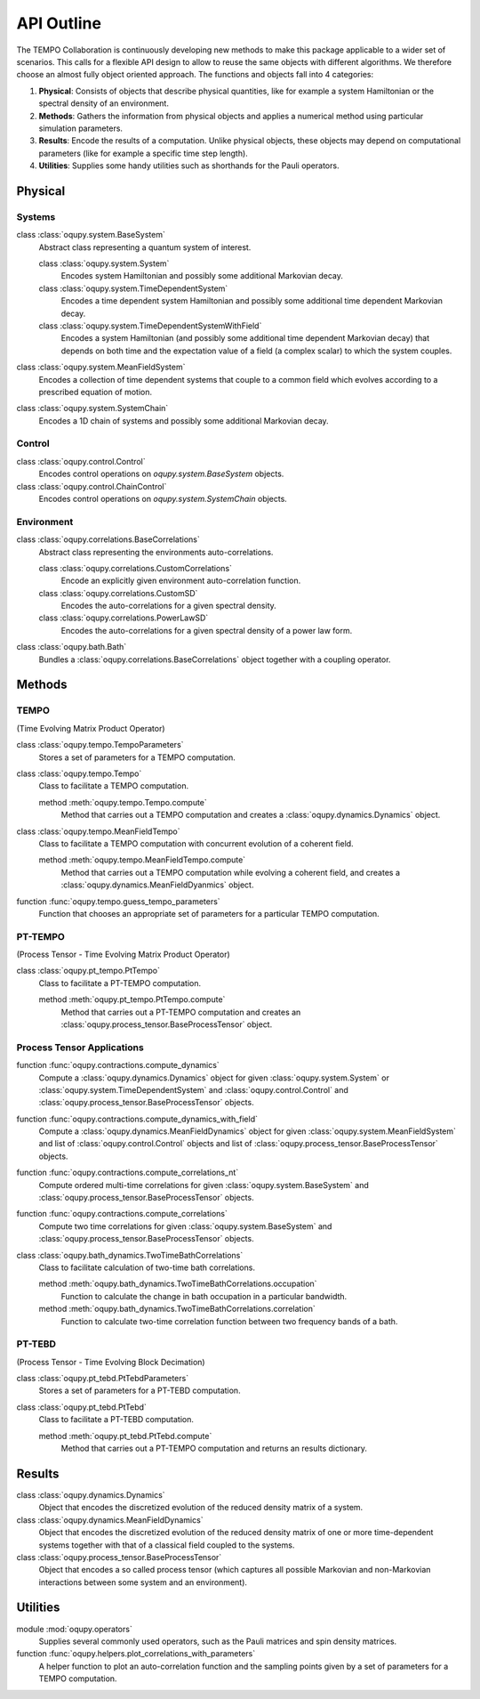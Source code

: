 API Outline
===========

The TEMPO Collaboration is continuously developing new methods to make this
package applicable to a wider set of scenarios. This calls for a flexible
API design to allow to reuse the same objects with different algorithms. We
therefore choose an almost fully object oriented approach. The functions and
objects fall into 4 categories:

1. **Physical**: Consists of objects that describe physical quantities, like
   for example a system Hamiltonian or the spectral density of an environment.
2. **Methods**: Gathers the information from physical objects and applies a
   numerical method using particular simulation parameters.
3. **Results**: Encode the results of a computation. Unlike physical objects,
   these objects may depend on computational parameters (like for example a
   specific time step length).
4. **Utilities**: Supplies some handy utilities such as shorthands for the
   Pauli operators.

Physical
--------

Systems
*******

class :class:`oqupy.system.BaseSystem`
  Abstract class representing a quantum system of interest.

  class :class:`oqupy.system.System`
    Encodes system Hamiltonian and possibly some additional Markovian decay.

  class :class:`oqupy.system.TimeDependentSystem`
    Encodes a time dependent system Hamiltonian and possibly some additional
    time dependent Markovian decay.

  class :class:`oqupy.system.TimeDependentSystemWithField`
    Encodes a system Hamiltonian (and possibly some additional time dependent
    Markovian decay) that depends on both time and the expectation value of
    a field (a complex scalar) to which the system couples.

class :class:`oqupy.system.MeanFieldSystem`
  Encodes a collection of time dependent systems that couple to a common
  field which evolves according to a prescribed equation of motion.

class :class:`oqupy.system.SystemChain`
  Encodes a 1D chain of systems and possibly some additional Markovian decay.


Control
*******

class :class:`oqupy.control.Control`
  Encodes control operations on `oqupy.system.BaseSystem` objects.

class :class:`oqupy.control.ChainControl`
  Encodes control operations on `oqupy.system.SystemChain` objects.


Environment
***********

class :class:`oqupy.correlations.BaseCorrelations`
  Abstract class representing the environments auto-correlations.

  class :class:`oqupy.correlations.CustomCorrelations`
    Encode an explicitly given environment auto-correlation function.

  class :class:`oqupy.correlations.CustomSD`
    Encodes the auto-correlations for a given spectral density.

  class :class:`oqupy.correlations.PowerLawSD`
    Encodes the auto-correlations for a given spectral density of a power law
    form.

class :class:`oqupy.bath.Bath`
  Bundles a :class:`oqupy.correlations.BaseCorrelations` object
  together with a coupling operator.


Methods
-------

TEMPO
*****
(Time Evolving Matrix Product Operator)

class :class:`oqupy.tempo.TempoParameters`
  Stores a set of parameters for a TEMPO computation.

class :class:`oqupy.tempo.Tempo`
  Class to facilitate a TEMPO computation.

  method :meth:`oqupy.tempo.Tempo.compute`
    Method that carries out a TEMPO computation and creates a
    :class:`oqupy.dynamics.Dynamics` object.

class :class:`oqupy.tempo.MeanFieldTempo`
    Class to facilitate a TEMPO computation with concurrent evolution of
    a coherent field.

    method :meth:`oqupy.tempo.MeanFieldTempo.compute`
      Method that carries out a TEMPO computation while evolving a coherent
      field, and creates a :class:`oqupy.dynamics.MeanFieldDyanmics` object.

function :func:`oqupy.tempo.guess_tempo_parameters`
  Function that chooses an appropriate set of parameters for a particular
  TEMPO computation.


PT-TEMPO
********
(Process Tensor - Time Evolving Matrix Product Operator)

class :class:`oqupy.pt_tempo.PtTempo`
  Class to facilitate a PT-TEMPO computation.

  method :meth:`oqupy.pt_tempo.PtTempo.compute`
    Method that carries out a PT-TEMPO computation and creates an
    :class:`oqupy.process_tensor.BaseProcessTensor` object.


Process Tensor Applications
***************************

function :func:`oqupy.contractions.compute_dynamics`
  Compute a :class:`oqupy.dynamics.Dynamics` object for given
  :class:`oqupy.system.System` or
  :class:`oqupy.system.TimeDependentSystem` and
  :class:`oqupy.control.Control` and
  :class:`oqupy.process_tensor.BaseProcessTensor` objects.

function :func:`oqupy.contractions.compute_dynamics_with_field`
  Compute a :class:`oqupy.dynamics.MeanFieldDynamics` object for given
  :class:`oqupy.system.MeanFieldSystem` and list of
  :class:`oqupy.control.Control` objects and list of
  :class:`oqupy.process_tensor.BaseProcessTensor` objects.
  
function :func:`oqupy.contractions.compute_correlations_nt`
  Compute ordered multi-time correlations for given
  :class:`oqupy.system.BaseSystem` and
  :class:`oqupy.process_tensor.BaseProcessTensor` objects.

function :func:`oqupy.contractions.compute_correlations`
  Compute two time correlations for given
  :class:`oqupy.system.BaseSystem` and
  :class:`oqupy.process_tensor.BaseProcessTensor` objects.

class :class:`oqupy.bath_dynamics.TwoTimeBathCorrelations`
  Class to facilitate calculation of two-time bath correlations.

  method :meth:`oqupy.bath_dynamics.TwoTimeBathCorrelations.occupation`
    Function to calculate the change in bath occupation in a particular
    bandwidth.

  method :meth:`oqupy.bath_dynamics.TwoTimeBathCorrelations.correlation`
    Function to calculate two-time correlation function between two
    frequency bands of a bath.


PT-TEBD
*******
(Process Tensor - Time Evolving Block Decimation)

class :class:`oqupy.pt_tebd.PtTebdParameters`
  Stores a set of parameters for a PT-TEBD computation.

class :class:`oqupy.pt_tebd.PtTebd`
  Class to facilitate a PT-TEBD computation.

  method :meth:`oqupy.pt_tebd.PtTebd.compute`
    Method that carries out a PT-TEMPO computation and returns an results
    dictionary.



Results
-------

class :class:`oqupy.dynamics.Dynamics`
  Object that encodes the discretized evolution of the reduced density matrix
  of a system.

class :class:`oqupy.dynamics.MeanFieldDynamics`
  Object that encodes the discretized evolution of the reduced density matrix
  of one or more time-dependent systems together with that of a classical field
  coupled to the systems.

class :class:`oqupy.process_tensor.BaseProcessTensor`
  Object that encodes a so called process tensor (which captures all possible
  Markovian and non-Markovian interactions between some system and an
  environment).


Utilities
---------

module :mod:`oqupy.operators`
  Supplies several commonly used operators, such as the Pauli matrices and spin
  density matrices.

function :func:`oqupy.helpers.plot_correlations_with_parameters`
  A helper function to plot an auto-correlation function and the sampling
  points given by a set of parameters for a TEMPO computation.
